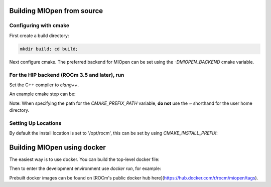 Building MIOpen from source
~~~~~~~~~~

Configuring with cmake
----------

First create a build directory:

.. code-block:: bash

    mkdir build; cd build;


Next configure cmake. The preferred backend for MIOpen can be set using the `-DMIOPEN_BACKEND` cmake variable.

For the HIP backend (ROCm 3.5 and later), run
----------

Set the C++ compiler to `clang++`.

.. code-block:: bash
    export CXX=<location-of-clang++-compiler>
    cmake -DMIOPEN_BACKEND=HIP -DCMAKE_PREFIX_PATH="<hip-installed-path>;<rocm-installed-path>;<miopen-dependency-path>" ..


An example cmake step can be:

.. code-block:: bash
    export CXX=/opt/rocm/llvm/bin/clang++ && \
    cmake -DMIOPEN_BACKEND=HIP -DCMAKE_PREFIX_PATH="/opt/rocm/;/opt/rocm/hip;/root/MIOpen/install_dir" ..


Note: When specifying the path for the `CMAKE_PREFIX_PATH` variable, **do not** use the `~` shorthand for the user home directory.


Setting Up Locations
----------

By default the install location is set to '/opt/rocm', this can be set by using `CMAKE_INSTALL_PREFIX`:

.. code-block:: bash
    cmake -DMIOPEN_BACKEND=OpenCL -DCMAKE_INSTALL_PREFIX=<miopen-installed-path> ..


Building MIOpen using docker
~~~~~~~~~~

The easiest way is to use docker. You can build the top-level docker file:

.. code-block:: bash
    docker build -t miopen-image .


Then to enter the development environment use `docker run`, for example:

.. code-block:: bash
    docker run -it -v $HOME:/data --privileged --rm --device=/dev/kfd --device /dev/dri:/dev/dri:rw  --volume /dev/dri:/dev/dri:rw -v /var/lib/docker/:/var/lib/docker --group-add video --cap-add=SYS_PTRACE --security-opt seccomp=unconfined miopen-image


Prebuilt docker images can be found on [ROCm's public docker hub here](https://hub.docker.com/r/rocm/miopen/tags).